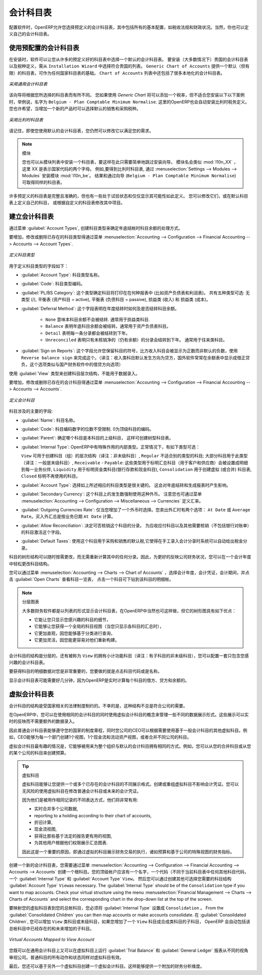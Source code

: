.. i18n: .. index::
.. i18n:    single: accounts; chart
.. i18n:    single: chart of accounts
..

.. index::
   single: accounts; chart
   single: chart of accounts

.. i18n: Chart of Accounts
.. i18n: =================
..

会计科目表
=================

.. i18n: .. index::
.. i18n:    single: modules; l10n_
.. i18n:    single: modules; l10n_be
..

.. index::
   single: modules; l10n_
   single: modules; l10n_be

.. i18n: When configuring the software, OpenERP allows you to choose predefined charts of accounts, which include all basic configuration, such as tax codes and fiscal positions. Of course, you can also define your own chart of accounts.
..

配置软件时，OpenERP允许您选择预定义的会计科目表，其中包括所有的基本配置，如税收法规和财政状况。当然，你也可以定义自己的会计科目表。

.. i18n: Using a Preconfigured Chart of Accounts
.. i18n: ---------------------------------------
..

使用预配置的会计科目表
---------------------------------------

.. i18n: On installation, the software allows you to select a default chart of accounts from a huge list of predefined charts. To install the chart of accounts as well as the tax definitions for your own country (in most cases), select the chart corresponding to your country from the ``Installation Wizard``.
.. i18n: The ``Generic Chart of Accounts`` offers a default (but limited) set of accounts which can be used as a basic chart in any country. The ``Chart of Accounts`` list also includes a lot of localised charts of accounts.
..

在安装时，软件可以让您从许多的预定义好的科目表中选择一个默认的会计科目表。 要安装（大多数情况下）贵国的会计科目表以及税种定义，需从 ``Installation Wizard`` 中选择符合贵国的列表。 ``Generic Chart of Accounts`` 提供一个默认（但有限）的科目表，可作为任何国家科目表的基础。 ``Chart of Accounts`` 列表中还包括了很多本地化的会计科目表。

.. i18n: .. figure::  images/account_chart.png
.. i18n:    :scale: 75
.. i18n:    :align: center
.. i18n: 
.. i18n:    *Starting from a Generic Chart of Accounts*
..

.. figure::  images/account_chart.png
   :scale: 75
   :align: center

   *采用通用会计科目表*

.. i18n: The wizard will change a bit according to the chart of accounts you select. For the Generic Chart you will be able to add a tax percentage, which will not be the case when you install, for instance, the chart named ``Belgium - Plan Comptable Minimum Normalise``. Here OpenERP will automatically install the tax configuration for Belgium too. You will, however, be able to select the default sales and purchase tax to be added when you create a new product.
..

该向导将根据您所选择的科目表而有所不同。 您如果使用 *Generic Chart*  将可以添加一个税率，但不适合您安装以下以下案例时，举例说，名字为 ``Belgium - Plan Comptable Minimum Normalise``. 这里的OpenERP也会自动安装比利时税务定义。您也许希望，当增加一个新的产品时可以选择默认的销售和采购税种。

.. i18n: .. figure::  images/account_chart_be.png
.. i18n:    :scale: 75
.. i18n:    :align: center
.. i18n: 
.. i18n:    *Starting from a Belgian Chart of Accounts*
..

.. figure::  images/account_chart_be.png
   :scale: 75
   :align: center

   *采用比利时科目表*

.. i18n: Please keep in mind that even when you use a default chart of accounts, you can still modify it to fit your needs.
..

请记住，即使您使用默认的会计科目表，您仍然可以修改它以满足您的需求。

.. i18n: .. note:: Modules
.. i18n: 
.. i18n:     You can install a chart from the list of modules too, so simply skip the installation wizard then. The module name will be like :mod:`l10n_XX` where XX represents your country code in two letters. For example, to get the chart of accounts for Belgium, go to :menuselection:`Settings --> Modules --> Modules` and install the module :mod:`l10n_be`. This will propose the exact same chart from the wizard (``Belgium - Plan Comptable Minimum Normalise``).
..

.. note:: 模块

    您也可以从模块列表中安装一个科目表，要这样在此只需要简单地跳过安装向导。 模块名会类似 :mod:`l10n_XX` ，这里 XX 是表示国家代码的两个字母。 例如,要得到比利时科目表, 通过 :menuselection:`Settings --> Modules --> Modules` 安装模块 :mod:`l10n_be`。 结果和通过向导 (``Belgium - Plan Comptable Minimum Normalise``) 可取得同样的科目表。

.. i18n: Some of these pre-defined charts of accounts are comprehensive and accurate, others rather have a more tentative status and are simply indicators of the possibilities. You can modify these, or build your own accounts onto the default chart, or replace it entirely with a custom chart.
..

许多预定义的科目表是完整且准确的，但也有一些处于试验状态和仅仅显示其可能性如此定义。 您可以修改它们，或在默认科目表上定义自己的科目， 或根据自定义的科目表修改其中项目。

.. i18n: Creating a Chart of Accounts
.. i18n: ----------------------------
..

建立会计科目表
----------------------------

.. i18n: .. index::
.. i18n:    pair: account; type
..

.. index::
   pair: account; type

.. i18n: Start by creating :guilabel:`Account Types`, which determine the kind of account and the way in which accounts will be treated at financial year closing.
..

通过菜单 :guilabel:`Account Types`, 创建科目类型来确定年底结帐时科目余额的处理方式。

.. i18n: To add, modify or delete existing account types, go to the menu :menuselection:`Accounting --> Configuration --> Financial Accounting --> Accounts --> Account Types`.
..

要增加，修改或删除已存在的科目类型得通过菜单 :menuselection:`Accounting --> Configuration --> Financial Accounting --> Accounts --> Account Types`.

.. i18n: .. figure::  images/account_type.png
.. i18n:    :scale: 75
.. i18n:    :align: center
.. i18n: 
.. i18n:    *Defining Account Types*
..

.. figure::  images/account_type.png
   :scale: 75
   :align: center

   *定义科目类型*

.. i18n: The fields used to define an account type are the following:
..

用于定义科目类型的字段如下：

.. i18n: *  :guilabel:`Account Type`: the name of the account type.
.. i18n: 
.. i18n: *  :guilabel:`Code`: the code of the account type.
.. i18n: 
.. i18n: *  :guilabel:`PL/BS Category`: this category determines where in a report the account will be printed (i.e. Balance Sheet and Profit and Loss). There are five types you can use: No type at all (/), Balance Sheet (Assets Accounts = active), Balance Sheet (Liabilities Accounts = passive), Profit & Loss (Income) and Profit & Loss (Expense).
.. i18n: 
.. i18n: *  :guilabel:`Deferral Method`: this field indicates how and whether the account will be transferred at financial year closing.
.. i18n: 
.. i18n:     - ``None`` means that the account will not be transferred. Typically used for profit and loss accounts.
.. i18n:     - ``Balance`` means that the account balance will be transferred at year closing. Typically used for balance sheet accounts.
.. i18n:     - ``Detail`` means that every single entry will be transferred to the next financial year.
.. i18n:     - ``Unreconciled`` means that only unreconciled (outstanding) entries will be transferred to the next financial year. Typically used for centralisation accounts.
.. i18n: 
.. i18n: *  :guilabel:`Sign on Reports`: this field allows you to reverse the sign of accounts, such as Income accounts being printed positive instead of the default negative. Use ``Reverse balance sign`` to accomplish this.
..

*  :guilabel:`Account Type`: 科目类型名称。

*  :guilabel:`Code`: 科目类型编码。

*  :guilabel:`PL/BS Category`: 这个类型确定科目将打印在在何种报表中 (比如资产负债表和利润表)。 共有五种类型可选: 无类型 (/), 平衡表 (资产科目 = active), 平衡表 (负债科目 = passive), 损益类 (收入) 和 损益类 (成本)。

*  :guilabel:`Deferral Method`: 这个字段表明在年度结转时如何及是否结转科目余额。

    - ``None`` 意味本科目余额不会被结转. 通常用于损益类科目.
    - ``Balance`` 表明年底科目余额会被结转。通常用于资产负债表科目。
    - ``Detail`` 表明每一条分录都会被结转到下年。
    - ``Unreconciled`` 表明只有未核销净的（仍有余额）的分录会结转到下年。 通常用于往来类科目。

*  :guilabel:`Sign on Reports`: 这个字段允许您保留科目的符号，比方收入科目会被显示为正数而非默认的负数，使用 ``Reverse balance sign`` 来完成这个。（译注：收入类科目默认发生方向为贷方，国外软件常常在余额表中显示成借正贷负，这个选项类似与国产财务软件中的借贷方向选项）

.. i18n: Use the :guilabel:`View` type for accounts that make up the structure of the charts and have no account data inputs of their own.
..

使用 :guilabel:`View` 类型来创建科目层次结构，不能用于数据录入。

.. i18n: To add, modify or delete existing accounts, use the menu :menuselection:`Accounting --> Configuration --> Financial Accounting --> Accounts --> Accounts`.
..

要增加，修改或删除已存在的会计科目得通过菜单 :menuselection:`Accounting --> Configuration --> Financial Accounting --> Accounts --> Accounts`.

.. i18n: .. figure::  images/account_form.png
.. i18n:    :scale: 75
.. i18n:    :align: center
.. i18n: 
.. i18n:    *Defining Accounts*
..

.. figure::  images/account_form.png
   :scale: 75
   :align: center

   *定义会计科目*

.. i18n: The main account fields are:
..

科目涉及的主要的字段:

.. i18n: *  :guilabel:`Name`: the account name.
.. i18n: 
.. i18n: *  :guilabel:`Code`: the code length is not limited to a specific number of digits. Use code 0 to indicate the root account.
.. i18n: 
.. i18n: *  :guilabel:`Parent`: determines which account is the parent of this one, to create the tree structure of
.. i18n:    the chart of accounts.
.. i18n: 
.. i18n: *  :guilabel:`Internal Type`: internal types have special effects in OpenERP.
.. i18n:    By default, the following types are available:
.. i18n:    ``View`` can be used to create a hierarchical structure for your accounts (grouping),
.. i18n:    ``Regular`` any account that does not fit into one of the other types; most of the accounts will have this type,
.. i18n:    ``Receivable`` - ``Payable``: these types are used to indicate the centralisation accounts (for customers and suppliers) that will be set for each partner,
.. i18n:    ``Liquidity`` used to indicate financial accounts (bank and cash accounts),
.. i18n:    ``Consolidation`` to create a virtual (or consolidation) chart of accounts,
.. i18n:    ``Closed`` to indicate accounts that are no longer used.
.. i18n: 
.. i18n: *  :guilabel:`Account Type`: it is important to select the corresponding account type, as explained above. This will have an impact at year closing and also when printing reports.
.. i18n: 
.. i18n: *  :guilabel:`Secondary Currency`: forces all the moves for this account to have this secondary currency. Note that you can also define exchange rates from the menu :menuselection:`Accounting --> Configuration --> Miscellaneous --> Currencies`.
.. i18n: 
.. i18n: *  :guilabel:`Outgoing Currencies Rate`: to be selected only when you add a secondary currency. You have two options for outgoing transactions: ``At Date`` or ``Average Rate``. Incoming transactions are always calculated ``At Date``, according to the date of the transaction.
.. i18n: 
.. i18n: *  :guilabel:`Allow Reconciliation`: determines if you can reconcile the entries in this account. Activate this field for receivable and payable accounts and any other account that need to be reconciled other than by bank statements.
.. i18n: 
.. i18n: *  :guilabel:`Default Taxes`: this is the default tax applied to purchases or sales using this account. It enables the system to propose tax entries automatically when entering data in a journal manually.
..

*  :guilabel:`Name`: 科目名称。

*  :guilabel:`Code`: 科目编码数字的位数不受限制. 0为顶级科目的编码。

*  :guilabel:`Parent`: 确定哪个科目是本科目的上级科目， 这样可创建树型科目表。

*  :guilabel:`Internal Type`: OpenERP中有特殊作用的内部类型。正常情况下，有如下类型可选：

   ``View`` 可用于创建科目（组）的层次结构（译注：非末级科目）,
   ``Regular`` 不适合别的类型的科目; 大部分科目用于此类型（译注：一般是末级科目）,
   ``Receivable`` - ``Payable``: 这些类型用于标明汇总科目（用于客户和供应商）会被设置成明细到每一业务伙伴,
   ``Liquidity`` 用于标明资金类科目(银行存款和现金科目),
   ``Consolidation`` 用于创建虚拟 (或合并) 科目表,
   ``Closed`` 标明不再使用的科目。

*  :guilabel:`Account Type`: 选择如上所述相应的科目类型是很关键的。 这会对年底结转和生成报表时产生影响。

*  :guilabel:`Secondary Currency`: 这个科目上的发生数强制使用这种外币。 注意您也可通过菜单 :menuselection:`Accounting --> Configuration --> Miscellaneous --> Currencies` 定义汇率。

*  :guilabel:`Outgoing Currencies Rate`: 仅当您增加了一个外币时选择。您卖出外汇时有两个选项： ``At Date`` 或 ``Average Rate``。买入外汇总是按业务日期 ``At Date`` 计算。

*  :guilabel:`Allow Reconciliation`: 决定可否核销这个科目的分录。 为应收应付科目以及其他需要核销（不包括银行对账单）的科目激活这个字段。

*  :guilabel:`Default Taxes`: 使用这个科目用于采购和销售的默认税,它使得在手工录入会计分录时系统可以自动给出税金分录。

.. i18n: The tree structure of the accounts can be altered as often and as much as you wish without recalculating any of the individual entries. So you can easily restructure your account during the year to reflect the reality of the company better.
..

科目的树形结构可以随时按需更改，而无需重新计算其中的任何分录。因此，为更好的反映公司财务状况，您可以在一个会计年度中轻松更改科目结构。

.. i18n: You can have a look at active charts of accounts using the menu :menuselection:`Accounting --> Charts --> Chart of Accounts`, and :guilabel:`Open Charts` for the selected year, account moves and periods. Click an account to drill down to its details. 
..

您可以通过菜单 :menuselection:`Accounting --> Charts --> Chart of Accounts` ，选择会计年度，会计凭证，会计期间，并点击 :guilabel:`Open Charts` 查看科目一览表， 点击一个科目可下钻到该科目的明细帐。 

.. i18n: .. note:: Hierarchical Charts
.. i18n: 
.. i18n:         Most accounting software packages represent their charts of accounts in the form of a list. You can
.. i18n:         do this in OpenERP as well if you want to, but its tree view offers several advantages:
.. i18n: 
.. i18n:         * it lets you show in detail only the accounts that interest you,
.. i18n: 
.. i18n:         * it enables you to get a global view of accounts (when you show only summary accounts),
.. i18n: 
.. i18n:         * it is more intuitive, because you can search for accounts on the basis of their classification,
.. i18n: 
.. i18n:         * it is flexible because you can easily restructure them.
..

.. note:: 分层图表

        大多数财务软件都是以列表的形式显示会计科目表，在OpenERP中当然也可这样做，但它的树形图具有如下优点：

        * 它能让您只显示您感兴趣的科目的细节，

        * 它能够让您获得一个全局的科目视图（当您只显示各科目的汇总时），

        * 它更加直观，因您能够基于分类进行查询，

        * 它更加灵活，因您能更容易对他们重新构建。

.. i18n: The structure of the chart of accounts is hierarchical, with account subtotals calculated from the ``View`` accounts. You can develop a set of view accounts to contain only those elements that interest you.
..

会计科目的结构是分层的，还有被称为 ``View`` 的拥有小计功能科目（译注：有子科目的非末级科目），您可以配置一套只包含您感兴趣的会计科目表。

.. i18n: To get the details of the account entries that are important to you, all you need to do is click the account's code or name.
..

要获得科目的明细数据对您是非常重要的，您要做的就是点击科目代码或是名称。

.. i18n: Displaying the chart of accounts can take several seconds, because OpenERP calculates the debits, credits and balance for each account in real time. 
..

显示会计科目表可能需要好几分钟，因为OpenERP是实时计算每个科目的借方、贷方和余额的。 

.. i18n: .. index::
.. i18n:    single: consolidation (accounting)
.. i18n:    pair: chart of accounts; virtual
..

.. index::
   single: consolidation (accounting)
   pair: chart of accounts; virtual

.. i18n: Virtual Charts of Accounts
.. i18n: --------------------------
..

虚拟会计科目表
--------------------------

.. i18n: The structure of a chart of accounts is imposed by the legislation in effect in the country concerned. Unfortunately, that structure does not always correspond to the view that a company needs.
..

会计科目的结构是受国家相关的法律制度制约的。不幸的是，这种结构不总是符合公司的需要。

.. i18n: In OpenERP, you can use the concept of virtual charts of accounts to manage several representations of the same accounts simultaneously. These representations can be shown in real time with no additional data entry.
..

在OpenERP中，您可以在使用相同的会计科目的同时使用虚拟会计科目的概念来管理一些不同的数据展示形式。这些展示可以实时的反映而不需要额外的数据录入。

.. i18n: So your general chart of accounts can be the one imposed by the statutes of your country, and your CEO can then have other virtual charts as necessary, based on the accounts in the general chart. For example, you can create a view per department, a cash-flow and liquidity view, or consolidated accounts for different companies.
..

因此普通会计科目表能够遵守您的国家的制度章程，同时您公司的CEO可以根据需要使用基于一般会计科目的其他虚拟科目。例如，CEO能够为每一个部门创建1个视图，1个现金流和流动资产视图，或者合并不同公司的科目。  

.. i18n: The most interesting thing about virtual charts of accounts is that they can be used in the same way as the default chart of accounts for the whole organization. For example, you can establish budgets from your consolidated accounts or from the accounts from one of your companies.
..

虚拟会计科目最有趣的情况是，它能够被用来为整个组织与默认的会计科目拥有相同的方式。例如，您可以从您的合并科目或从您的某个公司的科目来创建预算。

.. i18n: .. tip:: Virtual Accounts
.. i18n: 
.. i18n:         Virtual accounts enable you to provide different representations of one or several existing charts of accounts.
.. i18n:         Creating and restructuring virtual accounts has no impact on the accounting entries.
.. i18n:         You can then use the virtual charts with no risk of altering the general chart of accounts or future accounting entries.
.. i18n: 
.. i18n:         Because they are used only to get a different representation of the same entries, they are very useful for:
.. i18n: 
.. i18n:         * consolidating several companies in real time,
.. i18n: 
.. i18n:         * reporting to a holding according to their chart of accounts,
.. i18n: 
.. i18n:         * depreciation calculations,
.. i18n: 
.. i18n:         * cash-flow views,
.. i18n: 
.. i18n:         * getting more useful views than those imposed,
.. i18n: 
.. i18n:         * presenting summary charts to other users that are appropriate to their general system rights.
.. i18n: 
.. i18n:         So there are good reasons for viewing the impact of financial transactions through virtual charts, such as budgets and financial indicators based on special views of the company.
..

.. tip:: 虚拟科目

        虚拟科目能够让您提供一个或多个已存在的会计科目的不同展示格式。创建或重组虚拟科目不影响会计凭证。您可以无风险的使用虚拟科目在修改普通会计科目或未来的会计凭证。
        
        因为他们是被用作相同记录的不同表达方式，他们将非常有用:

        * 实时合并多个公司数据,

        * reporting to a holding according to their chart of accounts,

        * 折旧计算,

        * 现金流视图,

        * 获得比那些基于法定的报告更有用的视图,

        * 为其他用户根据他们权限展示汇总图表.

        因此这是一个重要的原因，即通过虚拟的科目展示财务交易的执行，诸如预算和基于公司的特殊视图的财务指标。

.. i18n: To create a new chart of accounts you should create a root account using the menu :menuselection:`Accounting --> Configuration --> Financial Accounting --> Accounts --> Accounts`. Your top level account should have a name, a code (different from any other code in your current chart), an :guilabel:`Internal Type` and :guilabel:`Account Type`  \ ``View``\. Then you can choose your structure by creating other accounts of :guilabel:`Account Type` \ ``View``\ as necessary. The :guilabel:`Internal Type` should be of the ``Consolidation`` type if you want to map accounts. Check your virtual structure using the menu :menuselection:`Financial Management --> Charts --> Charts of Accounts` and select the corresponding chart in the drop-down list at the top of the screen.
..

创建一个新的会计科目表，您需要通过菜单 :menuselection:`Accounting --> Configuration --> Financial Accounting --> Accounts --> Accounts` 创建一个根科目。您的顶级帐户应该有一个名字，一个代码（不同于当前科目表中任何其他科目代码，一个 :guilabel:`Internal Type` 和 :guilabel:`Account Type`  \ ``View``\。 然后您可以通过创建其他可选择您需要的科目结构 :guilabel:`Account Type` \ ``View``\ as necessary. The :guilabel:`Internal Type` should be of the ``Consolidation`` type if you want to map accounts. Check your virtual structure using the menu :menuselection:`Financial Management --> Charts --> Charts of Accounts` and select the corresponding chart in the drop-down list at the top of the screen.

.. i18n: To be able to map your virtual chart of accounts to your general chart of accounts, you have to set :guilabel:`Internal Type` as ``Consolidation``. From the :guilabel:`Consolidated Children` you can then map accounts or make accounts consolidate. In the :guilabel:`Consolidated Children`, you can add ``View`` accounts or normal accounts. If you add a ``View`` account to the consolidated children, OpenERP will automatically include all existing and future linked accounts.
..

要映射您的虚拟科目表到您的总帐科目，您必须将 :guilabel:`Internal Type` 设置成 ``Consolidation`` 。 From the :guilabel:`Consolidated Children` you can then map accounts or make accounts consolidate. 在 :guilabel:`Consolidated Children`, 您可以增加 ``View`` 类科目或末级科目，如果您增加了一个 ``View`` 科目成合成类科目的子科目， OpenERP 会自动包括该总帐科目中已经存在的和未来增加的子科目。

.. i18n: .. figure::  images/account_virtual.png
.. i18n:    :scale: 75
.. i18n:    :align: center
.. i18n: 
.. i18n:    *Virtual Accounts Mapped to View Account*
..

.. figure::  images/account_virtual.png
   :scale: 75
   :align: center

   *Virtual Accounts Mapped to View Account*

.. i18n: You can then run reports such as :guilabel:`Trial Balance` and :guilabel:`General Ledger` for both your general chart of accounts and your virtual chart(s) giving you another representation of the company. All the actions and states in your general account are also available in the virtual accounts.
..

您既可以在通用会计科目上又可以在虚拟科目上运行 :guilabel:`Trial Balance` 和  :guilabel:`General Ledger` 报表从不同的视角审视公司。普通科目的所有动作和状态同样对虚拟科目有效。

.. i18n: Finally, you can also make virtual charts of accounts from other virtual charts. That can give an additional dimension for financial analysis. You can create an unlimited number of virtual (consolidation) charts of accounts.
..

最后，您还可以基于另外一个虚拟科目创建一个虚拟会计科目。这样能够提供一个附加的财务分析维度。

.. i18n: .. Copyright © Open Object Press. All rights reserved.
..

.. Copyright © Open Object Press. All rights reserved.

.. i18n: .. You may take electronic copy of this publication and distribute it if you don't
.. i18n: .. change the content. You can also print a copy to be read by yourself only.
..

.. You may take electronic copy of this publication and distribute it if you don't
.. change the content. You can also print a copy to be read by yourself only.

.. i18n: .. We have contracts with different publishers in different countries to sell and
.. i18n: .. distribute paper or electronic based versions of this book (translated or not)
.. i18n: .. in bookstores. This helps to distribute and promote the OpenERP product. It
.. i18n: .. also helps us to create incentives to pay contributors and authors using author
.. i18n: .. rights of these sales.
..

.. We have contracts with different publishers in different countries to sell and
.. distribute paper or electronic based versions of this book (translated or not)
.. in bookstores. This helps to distribute and promote the OpenERP product. It
.. also helps us to create incentives to pay contributors and authors using author
.. rights of these sales.

.. i18n: .. Due to this, grants to translate, modify or sell this book are strictly
.. i18n: .. forbidden, unless Tiny SPRL (representing Open Object Press) gives you a
.. i18n: .. written authorisation for this.
..

.. Due to this, grants to translate, modify or sell this book are strictly
.. forbidden, unless Tiny SPRL (representing Open Object Press) gives you a
.. written authorisation for this.

.. i18n: .. Many of the designations used by manufacturers and suppliers to distinguish their
.. i18n: .. products are claimed as trademarks. Where those designations appear in this book,
.. i18n: .. and Open Object Press was aware of a trademark claim, the designations have been
.. i18n: .. printed in initial capitals.
..

.. Many of the designations used by manufacturers and suppliers to distinguish their
.. products are claimed as trademarks. Where those designations appear in this book,
.. and Open Object Press was aware of a trademark claim, the designations have been
.. printed in initial capitals.

.. i18n: .. While every precaution has been taken in the preparation of this book, the publisher
.. i18n: .. and the authors assume no responsibility for errors or omissions, or for damages
.. i18n: .. resulting from the use of the information contained herein.
..

.. While every precaution has been taken in the preparation of this book, the publisher
.. and the authors assume no responsibility for errors or omissions, or for damages
.. resulting from the use of the information contained herein.

.. i18n: .. Published by Open Object Press, Grand Rosière, Belgium
..

.. Published by Open Object Press, Grand Rosière, Belgium
